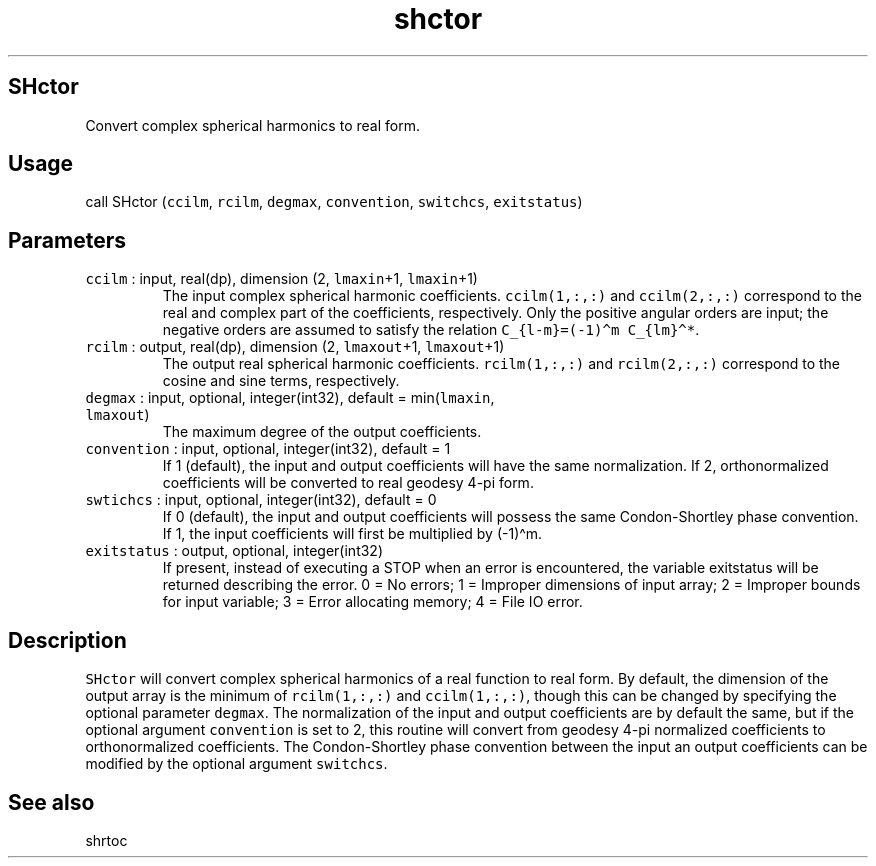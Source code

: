 .\" Automatically generated by Pandoc 2.19.2
.\"
.\" Define V font for inline verbatim, using C font in formats
.\" that render this, and otherwise B font.
.ie "\f[CB]x\f[]"x" \{\
. ftr V B
. ftr VI BI
. ftr VB B
. ftr VBI BI
.\}
.el \{\
. ftr V CR
. ftr VI CI
. ftr VB CB
. ftr VBI CBI
.\}
.TH "shctor" "1" "2021-02-15" "Fortran 95" "SHTOOLS 4.10"
.hy
.SH SHctor
.PP
Convert complex spherical harmonics to real form.
.SH Usage
.PP
call SHctor (\f[V]ccilm\f[R], \f[V]rcilm\f[R], \f[V]degmax\f[R],
\f[V]convention\f[R], \f[V]switchcs\f[R], \f[V]exitstatus\f[R])
.SH Parameters
.TP
\f[V]ccilm\f[R] : input, real(dp), dimension (2, \f[V]lmaxin\f[R]+1, \f[V]lmaxin\f[R]+1)
The input complex spherical harmonic coefficients.
\f[V]ccilm(1,:,:)\f[R] and \f[V]ccilm(2,:,:)\f[R] correspond to the real
and complex part of the coefficients, respectively.
Only the positive angular orders are input; the negative orders are
assumed to satisfy the relation
\f[V]C_{l-m}=(-1)\[ha]m C_{lm}\[ha]*\f[R].
.TP
\f[V]rcilm\f[R] : output, real(dp), dimension (2, \f[V]lmaxout\f[R]+1, \f[V]lmaxout\f[R]+1)
The output real spherical harmonic coefficients.
\f[V]rcilm(1,:,:)\f[R] and \f[V]rcilm(2,:,:)\f[R] correspond to the
cosine and sine terms, respectively.
.TP
\f[V]degmax\f[R] : input, optional, integer(int32), default = min(\f[V]lmaxin\f[R], \f[V]lmaxout\f[R])
The maximum degree of the output coefficients.
.TP
\f[V]convention\f[R] : input, optional, integer(int32), default = 1
If 1 (default), the input and output coefficients will have the same
normalization.
If 2, orthonormalized coefficients will be converted to real geodesy
4-pi form.
.TP
\f[V]swtichcs\f[R] : input, optional, integer(int32), default = 0
If 0 (default), the input and output coefficients will possess the same
Condon-Shortley phase convention.
If 1, the input coefficients will first be multiplied by (-1)\[ha]m.
.TP
\f[V]exitstatus\f[R] : output, optional, integer(int32)
If present, instead of executing a STOP when an error is encountered,
the variable exitstatus will be returned describing the error.
0 = No errors; 1 = Improper dimensions of input array; 2 = Improper
bounds for input variable; 3 = Error allocating memory; 4 = File IO
error.
.SH Description
.PP
\f[V]SHctor\f[R] will convert complex spherical harmonics of a real
function to real form.
By default, the dimension of the output array is the minimum of
\f[V]rcilm(1,:,:)\f[R] and \f[V]ccilm(1,:,:)\f[R], though this can be
changed by specifying the optional parameter \f[V]degmax\f[R].
The normalization of the input and output coefficients are by default
the same, but if the optional argument \f[V]convention\f[R] is set to 2,
this routine will convert from geodesy 4-pi normalized coefficients to
orthonormalized coefficients.
The Condon-Shortley phase convention between the input an output
coefficients can be modified by the optional argument
\f[V]switchcs\f[R].
.SH See also
.PP
shrtoc
